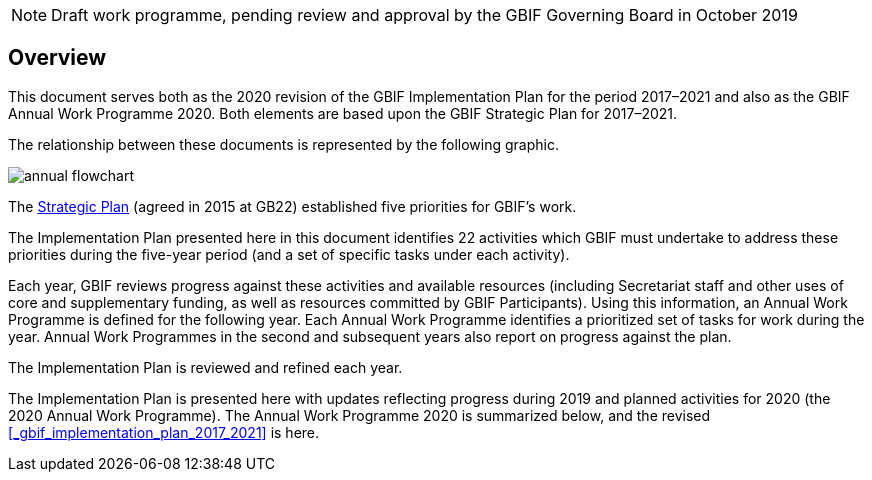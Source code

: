 NOTE: Draft work programme, pending review and approval by the GBIF Governing Board in October 2019

== Overview

This document serves both as the 2020 revision of the GBIF Implementation Plan for the period 2017–2021 and also as the GBIF Annual Work Programme 2020. Both elements are based upon the GBIF Strategic Plan for 2017–2021.

The relationship between these documents is represented by the following graphic.

image::img/annual-flowchart.png[]

The https://www.gbif.org/strategic-plan[Strategic Plan] (agreed in 2015 at GB22) established five priorities for GBIF’s work.

The Implementation Plan presented here in this document identifies 22 activities which GBIF must undertake to address these priorities during the five-year period (and a set of specific tasks under each activity).

Each year, GBIF reviews progress against these activities and available resources (including Secretariat staff and other uses of core and supplementary funding, as well as resources committed by GBIF Participants). Using this information, an Annual Work Programme is defined for the following year. Each Annual Work Programme identifies a prioritized set of tasks for work during the year. Annual Work Programmes in the second and subsequent years also report on progress against the plan.

The Implementation Plan is reviewed and refined each year.

The Implementation Plan is presented here with updates reflecting progress during 2019 and planned activities for 2020 (the 2020 Annual Work Programme).
The Annual Work Programme 2020 is summarized below, and the revised <<_gbif_implementation_plan_2017_2021>> is here.
